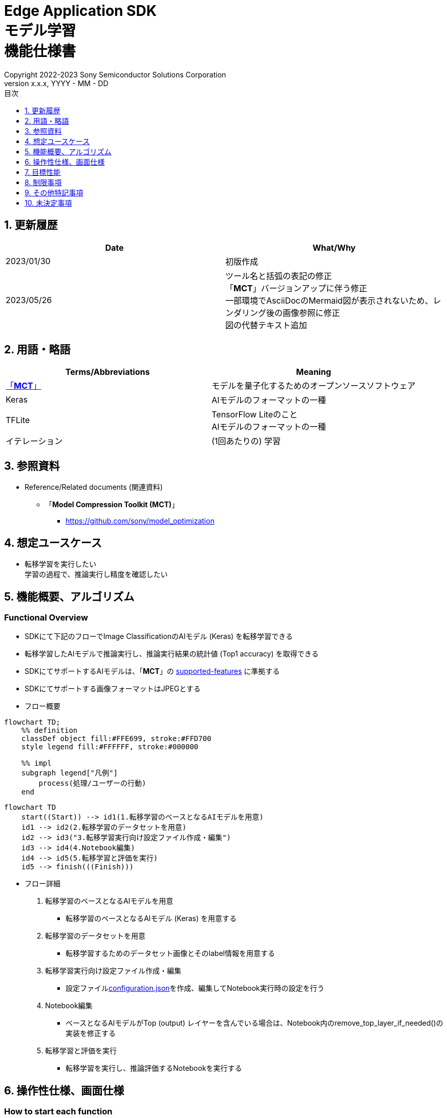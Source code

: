 = Edge Application SDK pass:[<br/>] モデル学習 pass:[<br/>] 機能仕様書 pass:[<br/>]
:sectnums:
:sectnumlevels: 1
:author: Copyright 2022-2023 Sony Semiconductor Solutions Corporation
:version-label: Version 
:revnumber: x.x.x
:revdate: YYYY - MM - DD
:trademark-desc: AITRIOS™、およびそのロゴは、ソニーグループ株式会社またはその関連会社の登録商標または商標です。
:toc:
:toc-title: 目次
:toclevels: 1
:chapter-label:
:lang: ja

== 更新履歴

|===
|Date |What/Why

|2023/01/30
|初版作成

|2023/05/26
|ツール名と括弧の表記の修正 + 
「**MCT**」バージョンアップに伴う修正 + 
一部環境でAsciiDocのMermaid図が表示されないため、レンダリング後の画像参照に修正 + 
図の代替テキスト追加
|===

== 用語・略語
|===
|Terms/Abbreviations |Meaning 

|<<mct, 「**MCT**」>>
|モデルを量子化するためのオープンソースソフトウェア

|Keras
|AIモデルのフォーマットの一種

|TFLite
|TensorFlow Liteのこと + 
AIモデルのフォーマットの一種

|イテレーション
|(1回あたりの) 学習

|===

== 参照資料

[[anchor-ref]]
* Reference/Related documents (関連資料)
** [[mct]]「**Model Compression Toolkit (MCT)**」
*** https://github.com/sony/model_optimization

== 想定ユースケース

* 転移学習を実行したい + 
学習の過程で、推論実行し精度を確認したい

== 機能概要、アルゴリズム

=== Functional Overview

* SDKにて下記のフローでImage ClassificationのAIモデル (Keras) を転移学習できる

* 転移学習したAIモデルで推論実行し、推論実行結果の統計値 (Top1 accuracy) を取得できる

* SDKにてサポートするAIモデルは、「**MCT**」の https://github.com/sony/model_optimization/tree/v1.8.0#supported-features[supported-features] に準拠する

* SDKにてサポートする画像フォーマットはJPEGとする

* フロー概要

[source,mermaid, target="凡例"]
----
flowchart TD;
    %% definition
    classDef object fill:#FFE699, stroke:#FFD700
    style legend fill:#FFFFFF, stroke:#000000

    %% impl
    subgraph legend["凡例"]
        process(処理/ユーザーの行動)
    end
----

[source,mermaid, target="フロー概要"]
----
flowchart TD
    start((Start)) --> id1(1.転移学習のベースとなるAIモデルを用意)
    id1 --> id2(2.転移学習のデータセットを用意)
    id2 --> id3("3.転移学習実行向け設定ファイル作成・編集")
    id3 --> id4(4.Notebook編集)
    id4 --> id5(5.転移学習と評価を実行)
    id5 --> finish(((Finish)))
----

* フロー詳細

. 転移学習のベースとなるAIモデルを用意

** 転移学習のベースとなるAIモデル (Keras) を用意する

. 転移学習のデータセットを用意

** 転移学習するためのデータセット画像とそのlabel情報を用意する

. 転移学習実行向け設定ファイル作成・編集

** 設定ファイル<<anchor-conf, configuration.json>>を作成、編集してNotebook実行時の設定を行う

. Notebook編集

** ベースとなるAIモデルがTop (output) レイヤーを含んでいる場合は、Notebook内のremove_top_layer_if_needed()の実装を修正する

. 転移学習と評価を実行

*** 転移学習を実行し、推論評価するNotebookを実行する

== 操作性仕様、画面仕様
=== How to start each function
. SDK環境を立ち上げ、Topの `**README.md**` をプレビュー表示する
. SDK環境Topの `**README.md**` に含まれるハイパーリンクから、 `**tutorials**` ディレクトリの `**README.md**` にジャンプする
. `**tutorials**` ディレクトリの `**README.md**` に含まれるハイパーリンクから、`**3_prepare_model**` ディレクトリの `**README.md**` にジャンプする
. `**3_prepare_model**` ディレクトリの `**README.md**` に含まれるハイパーリンクから、`**develop_on_sdk**` ディレクトリの `**README.md**` にジャンプする
. `**develop_on_sdk**` ディレクトリの `**README.md**` に含まれるハイパーリンクから、`**1_train_model**` ディレクトリの `**README.md**` にジャンプする
. `**1_train_model**` ディレクトリの `**README.md**` に含まれるハイパーリンクから、`**image_classification**` ディレクトリの `**README.md**` にジャンプする
. `**image_classification**` ディレクトリの各ファイルから各機能に遷移する

=== 転移学習のベースとなるAIモデルを用意
. 転移学習のベースとなるAIモデル (Keras) を用意する

** 転移学習のベースとなるAIモデル (Keras) を、SDK実行環境に格納する

=== 転移学習のデータセットを用意

. 転移学習のためのデータセット画像とlabel情報を用意する

** https://opencv.github.io/cvat/docs/manual/advanced/formats/format-imagenet/[ImageNet 1.0形式のフォルダ構成] のアノテーションデータを転移学習用と評価用の2つのフォルダで作成し、SDK実行環境に格納する
+
*** tutorials/_common/datasetフォルダ内に格納する場合は、下記のように格納する
+
----
tutorials/
  └ _common
    └ dataset
        ├ training/  (1)
        │  ├ 画像の分類名/
        │  │   └ 画像ファイル
        │  ├ 画像の分類名/
        │  │   └ 画像ファイル
        │  ├ ・・・・
        ├ validation/ (2)
        │  ├ 画像の分類名/
        │  │   └ 画像ファイル
        │  ├ 画像の分類名/
        │  │   └ 画像ファイル
        │  ├ ・・・・
        └ labels.json  (3)
----
(1) 転移学習時に使用するデータセット
+
(2) 転移学習後の評価時に使用するデータセット
+
(3) label情報ファイル

*** label情報ファイルのフォーマットは下記のようにlabel名とそのid値が記載されたjsonファイルとする
+
----
{"daisy": 0, "dandelion": 1, "roses": 2, "sunflowers": 3, "tulips": 4}
----

NOTE: CVATでアノテーションを行ったデータセットをエクスポートしSDK実行環境に格納する方法は、CVAT画像アノテーション 機能仕様書 を参照。

=== 転移学習実行向け設定ファイル作成・編集
. 実行ディレクトリに設定ファイル (`**configuration.json**`) を作成し、編集する

NOTE: 特別な記載がある場合を除き、原則として省略は不可。

NOTE: 特別な記載がある場合を除き、原則として大文字小文字を区別する。

NOTE: 原則としてシンボリックリンクのフォルダパス、ファイルパスは使用不可。

[[anchor-conf]]
|===
|Configuration |Meaning |Range |Remarks

|`**source_keras_model**`
|転移学習のベースとなるAIモデル (Keras) パス。KerasのSavedModel形式のフォルダまたはh5形式のファイルを指定する
|絶対パスまたはNotebook (*.ipynb) からの相対パス
|未指定の場合、Keras標準のMobileNetV2のAIモデルを使用する動作となる

|`**dataset_training_dir**`
|転移学習の入力用データセット画像パス。 https://opencv.github.io/cvat/docs/manual/advanced/formats/format-imagenet/[ImageNet 1.0形式のフォルダ] を指定する
|絶対パスまたはNotebook (*.ipynb) からの相対パス
|

|`**dataset_validation_dir**`
|転移学習後の評価用データセット画像パス。 https://opencv.github.io/cvat/docs/manual/advanced/formats/format-imagenet/[ImageNet 1.0形式のフォルダ] を指定する
|絶対パスまたはNotebook (*.ipynb) からの相対パス
|

|`**batch_size**`
|転移学習の入力用データセットと評価用データセットのバッチサイズ
|1以上 (2のn乗を推奨)
|

|`**input_tensor_size**`
|AIモデルの入力テンソルのサイズ (画像の一辺のピクセル数)
|AIモデルの入力テンソルに準拠
|

|`**epochs**`
|転移学習時のepoch数
|1以上
|

|`**output_dir**`
|転移学習したAIモデルの出力先となるディレクトリ
|絶対パスまたはNotebook (*.ipynb) からの相対パス
|

|`**evaluate_result_dir**`
|推論実行結果の統計情報を保存するディレクトリ
|絶対パスまたはNotebook (*.ipynb) からの相対パス
|

|===

=== Notebook編集
. 実行ディレクトリの転移学習実行用Notebook (*.ipynb) を開く
. ベースとなるAIモデルがTop (output) レイヤーを含んでいる場合は、Notebook内のremove_top_layer_if_needed()の実装を修正する

=== 転移学習と評価を実行

. 実行ディレクトリの転移学習実行用Notebook (*.ipynb) を開き、その中のPythonスクリプトを実行する
* その後下記の動作をする
** 実行ディレクトリの<<anchor-conf, configuration.json>>存在をチェックする
*** エラー発生時はその内容を表示し、中断する
** <<anchor-conf, configuration.json>> `**source_keras_model**` 、`**dataset_training_dir**` の存在をチェックする
*** エラー発生時はその内容を表示し、中断する
** <<anchor-conf, configuration.json>> の下記の内容を読み取り、TensorFlowへ必要な設定を行い、転移学習する
*** <<anchor-conf, configuration.json>> `**source_keras_model**`
*** <<anchor-conf, configuration.json>> `**dataset_training_dir**`
*** <<anchor-conf, configuration.json>> `**input_tensor_size**`
*** <<anchor-conf, configuration.json>> `**epochs**`
** TensorFlowなどの外製ソフトでエラー発生時は、外製ソフトが出力するエラーを表示し、中断する
** <<anchor-conf, configuration.json>> `**output_dir**` に、KerasのSavedModel形式のAIモデルを出力する
*** `**output_dir**` で指定するディレクトリがなければ作成し、そこに出力する
** 学習中はNotebookに下記のような表示をする (`**epochs**` が10の場合)
+
```
Epoch 1/10
3/3 [==============================] - 4s 1s/step - loss: 1.6911 - acc: 0.3000 - val_loss: 1.8147 - val_acc: 0.1500
...
Epoch 3/10
3/3 [==============================] - 2s 769ms/step - loss: 1.0132 - acc: 0.6750 - val_loss: 1.5243 - val_acc: 0.4000
...
Epoch 10/10
3/3 [==============================] - 2s 673ms/step - loss: 0.2634 - acc: 0.9625 - val_loss: 1.1520 - val_acc: 0.6000
```

** <<anchor-conf, configuration.json>> `**dataset_validation_dir**` の存在をチェックする
*** エラー発生時はその内容を表示し、中断する
** <<anchor-conf, configuration.json>> の下記の内容を読み取り、TensorFlowへ必要な設定を行う
*** <<anchor-conf, configuration.json>> `**dataset_validation_dir**`
*** <<anchor-conf, configuration.json>> `**output_dir**`
*** <<anchor-conf, configuration.json>> `**evaluate_result_dir**`
** 転移学習したAIモデルで推論実行し、統計情報を表示する
** 統計情報を、`**evaluate_result_dir**` 配下に `**results.json**` ファイルとして保存する
** TensorFlowなどの外製ソフトでエラー発生時は、外製ソフトが出力するエラーを表示し、中断する
** AIモデルの推論実行中はTensorFlowライブラリによるログを表示する
** 処理中でもNotebook Cell機能のStop Cell Executionで中断できる

== 目標性能
** SDKの環境構築完了後、追加のインストール手順なしに、転移学習を実行できること
** UIの応答時間が1.2秒以内であること
** 処理に5秒以上かかる場合は、処理中の表現を逐次更新表示できること

== 制限事項
* データセットのサイズによってはCodespacesのMachine Typeが4-coreでも転移学習時にメモリ不足でエラーになるため、その場合は8-core以上のMachine Typeを選択する必要がある

== その他特記事項
* 「**MCT**」(model-compression-toolkit)、TensorFlowのバージョン確認方法について
** SDK環境のルートフォルダにある requirements.txt を参照する

== 未決定事項

* なし
